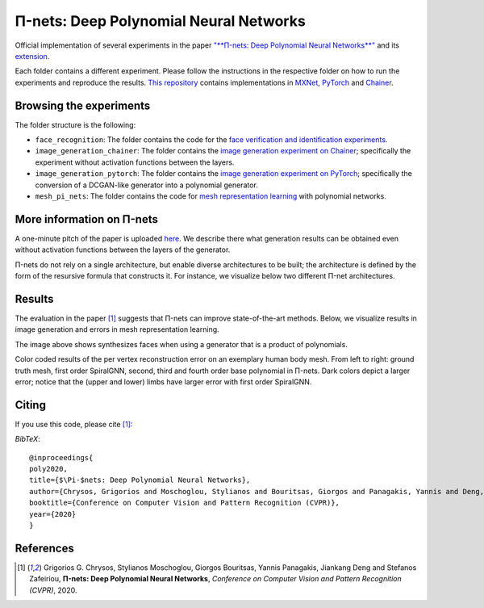 =======================================
Π-nets: Deep Polynomial Neural Networks
=======================================

.. image:: https://img.shields.io/badge/License-CC%20BY--NC%204.0-lightgrey.svg
	:target: https://img.shields.io/badge/License-CC%20BY--NC%204.0-lightgrey.svg
	:alt: License

Official implementation of several experiments in the paper `"**Π-nets: Deep Polynomial Neural Networks**" <https://openaccess.thecvf.com/content_CVPR_2020/papers/Chrysos_P-nets_Deep_Polynomial_Neural_Networks_CVPR_2020_paper.pdf>`_ and its `extension <https://arxiv.org/abs/2006.13026>`_.

Each folder contains a different experiment. Please follow the instructions 
in the respective folder on how to run the experiments and reproduce the results. 
`This repository <https://github.com/grigorisg9gr/polynomial_nets>`_ contains implementations in `MXNet <https://mxnet.apache.org/>`_, `PyTorch <https://pytorch.org/>`_ and `Chainer <https://chainer.org/>`_.



Browsing the experiments
========================
The folder structure is the following:

*    ``face_recognition``: The folder contains the code for the `face verification and identification experiments <https://github.com/grigorisg9gr/polynomial_nets/tree/master/face_recognition>`_.

*    ``image_generation_chainer``: The folder  contains the `image generation experiment on Chainer <https://github.com/grigorisg9gr/polynomial_nets/tree/master/image_generation_chainer>`_; specifically the experiment without activation functions between the layers.

*    ``image_generation_pytorch``: The folder contains the `image generation experiment on PyTorch <https://github.com/grigorisg9gr/polynomial_nets/tree/master/image_generation_pytorch>`_; specifically the conversion of a DCGAN-like generator into a polynomial generator.

*    ``mesh_pi_nets``: The folder contains the code for `mesh representation learning <https://github.com/grigorisg9gr/polynomial_nets/tree/master/mesh_pi_nets>`_ with polynomial networks.


More information on Π-nets
==========================


A one-minute pitch of the paper is uploaded `here <https://www.youtube.com/watch?v=5HmFSoU2cOw>`_. We describe there what generation results can be obtained even without activation functions between the layers of the generator. 

Π-nets do not rely on a single architecture, but enable diverse architectures to be built; the architecture is defined by the form of the resursive formula that constructs it. For instance, we visualize below two different Π-net architectures. 

.. image:: figures/model_intro_.png
  :width: 200
  :alt: Different architectures enables by Π-nets.


Results
=======

The evaluation in the paper [1]_ suggests that Π-nets can improve state-of-the-art methods. Below, we visualize results in image generation and errors in mesh representation learning.


.. image:: figures/prodpoly_generation_ffhq.png
  :width: 400
  :alt: Generation results by Π-nets when trained on FFHQ.

The image above shows synthesizes faces when using a generator that is a product of polynomials.


.. image:: figures/dfaust.png
  :width: 400
  :alt: Per vertex reconstruction error on an exemplary human body mesh.

Color coded results of the per vertex reconstruction error on an exemplary human body mesh. From left to right: ground truth mesh, first order SpiralGNN, second, third and fourth order base polynomial in Π-nets. Dark colors depict a larger error; notice that the (upper and lower) limbs have larger error with first order SpiralGNN.



Citing
======
If you use this code, please cite [1]_:

*BibTeX*:: 

  @inproceedings{
  poly2020,
  title={$\Pi-$nets: Deep Polynomial Neural Networks},
  author={Chrysos, Grigorios and Moschoglou, Stylianos and Bouritsas, Giorgos and Panagakis, Yannis and Deng, Jiankang and Zafeiriou, Stefanos},
  booktitle={Conference on Computer Vision and Pattern Recognition (CVPR)},
  year={2020}
  }
  
References
==========

.. [1] Grigorios G. Chrysos, Stylianos Moschoglou, Giorgos Bouritsas, Yannis Panagakis, Jiankang Deng and Stefanos Zafeiriou, **Π-nets: Deep Polynomial Neural Networks**, *Conference on Computer Vision and Pattern Recognition (CVPR)*, 2020.


